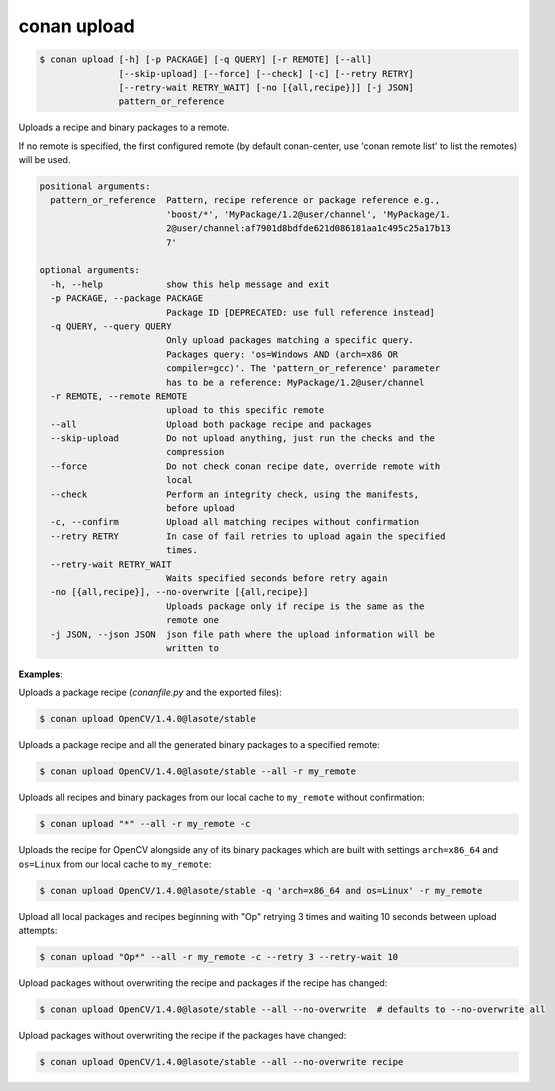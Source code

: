 
.. _conan_upload:

conan upload
============

.. code-block:: bash

    $ conan upload [-h] [-p PACKAGE] [-q QUERY] [-r REMOTE] [--all]
                   [--skip-upload] [--force] [--check] [-c] [--retry RETRY]
                   [--retry-wait RETRY_WAIT] [-no [{all,recipe}]] [-j JSON]
                   pattern_or_reference

Uploads a recipe and binary packages to a remote.

If no remote is specified, the first configured remote (by default conan-center, use
'conan remote list' to list the remotes) will be used.

.. code-block:: text

    positional arguments:
      pattern_or_reference  Pattern, recipe reference or package reference e.g.,
                            'boost/*', 'MyPackage/1.2@user/channel', 'MyPackage/1.
                            2@user/channel:af7901d8bdfde621d086181aa1c495c25a17b13
                            7'

    optional arguments:
      -h, --help            show this help message and exit
      -p PACKAGE, --package PACKAGE
                            Package ID [DEPRECATED: use full reference instead]
      -q QUERY, --query QUERY
                            Only upload packages matching a specific query.
                            Packages query: 'os=Windows AND (arch=x86 OR
                            compiler=gcc)'. The 'pattern_or_reference' parameter
                            has to be a reference: MyPackage/1.2@user/channel
      -r REMOTE, --remote REMOTE
                            upload to this specific remote
      --all                 Upload both package recipe and packages
      --skip-upload         Do not upload anything, just run the checks and the
                            compression
      --force               Do not check conan recipe date, override remote with
                            local
      --check               Perform an integrity check, using the manifests,
                            before upload
      -c, --confirm         Upload all matching recipes without confirmation
      --retry RETRY         In case of fail retries to upload again the specified
                            times.
      --retry-wait RETRY_WAIT
                            Waits specified seconds before retry again
      -no [{all,recipe}], --no-overwrite [{all,recipe}]
                            Uploads package only if recipe is the same as the
                            remote one
      -j JSON, --json JSON  json file path where the upload information will be
                            written to


**Examples**:

Uploads a package recipe (*conanfile.py* and the exported files):

.. code-block:: bash

    $ conan upload OpenCV/1.4.0@lasote/stable

Uploads a package recipe and all the generated binary packages to a specified remote:

.. code-block:: bash

    $ conan upload OpenCV/1.4.0@lasote/stable --all -r my_remote

Uploads all recipes and binary packages from our local cache to ``my_remote`` without confirmation:

.. code-block:: bash

    $ conan upload "*" --all -r my_remote -c

Uploads the recipe for OpenCV alongside any of its binary packages which are built with settings
``arch=x86_64`` and ``os=Linux`` from our local cache to ``my_remote``:

.. code-block:: bash

    $ conan upload OpenCV/1.4.0@lasote/stable -q 'arch=x86_64 and os=Linux' -r my_remote

Upload all local packages and recipes beginning with "Op" retrying 3 times and waiting 10 seconds
between upload attempts:

.. code-block:: bash

    $ conan upload "Op*" --all -r my_remote -c --retry 3 --retry-wait 10

Upload packages without overwriting the recipe and packages if the recipe has changed:

.. code-block:: bash

    $ conan upload OpenCV/1.4.0@lasote/stable --all --no-overwrite  # defaults to --no-overwrite all

Upload packages without overwriting the recipe if the packages have changed:

.. code-block:: bash

    $ conan upload OpenCV/1.4.0@lasote/stable --all --no-overwrite recipe

